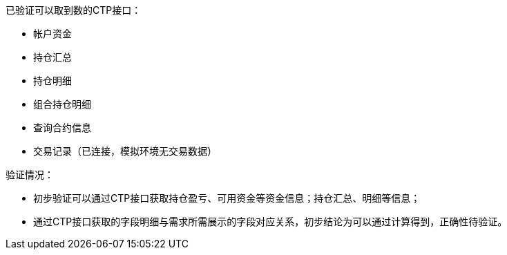 
已验证可以取到数的CTP接口：

* 帐户资金
* 持仓汇总
* 持仓明细
* 组合持仓明细
* 查询合约信息
* 交易记录（已连接，模拟环境无交易数据）

验证情况：

* 初步验证可以通过CTP接口获取持仓盈亏、可用资金等资金信息；持仓汇总、明细等信息；

* 通过CTP接口获取的字段明细与需求所需展示的字段对应关系，初步结论为可以通过计算得到，正确性待验证。
